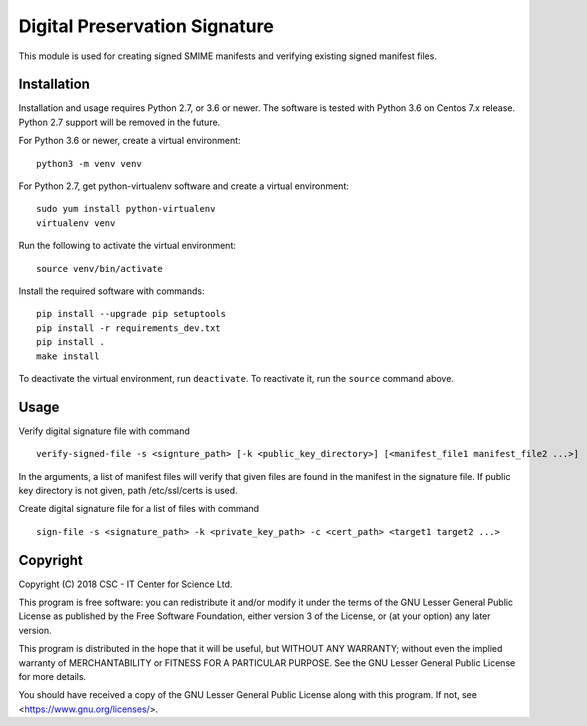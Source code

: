 Digital Preservation Signature
==============================
This module is used for creating signed SMIME manifests and verifying existing signed manifest files.

Installation
------------

Installation and usage requires Python 2.7, or 3.6 or newer.
The software is tested with Python 3.6 on Centos 7.x release. Python 2.7 support will be removed in the future.

For Python 3.6 or newer, create a virtual environment::
    
    python3 -m venv venv

For Python 2.7, get python-virtualenv software and create a virtual environment::

    sudo yum install python-virtualenv
    virtualenv venv

Run the following to activate the virtual environment::

    source venv/bin/activate

Install the required software with commands::

    pip install --upgrade pip setuptools
    pip install -r requirements_dev.txt
    pip install .
    make install

To deactivate the virtual environment, run ``deactivate``.
To reactivate it, run the ``source`` command above.

Usage
-----
Verify digital signature file with command ::

    verify-signed-file -s <signture_path> [-k <public_key_directory>] [<manifest_file1 manifest_file2 ...>]

In the arguments, a list of manifest files will verify that given files are found in the manifest in the signature file.
If public key directory is not given, path /etc/ssl/certs is used.

Create digital signature file for a list of files with command ::

    sign-file -s <signature_path> -k <private_key_path> -c <cert_path> <target1 target2 ...>

Copyright
---------
Copyright (C) 2018 CSC - IT Center for Science Ltd.

This program is free software: you can redistribute it and/or modify it under
the terms of the GNU Lesser General Public License as published by the Free
Software Foundation, either version 3 of the License, or (at your option) any
later version.

This program is distributed in the hope that it will be useful, but WITHOUT ANY
WARRANTY; without even the implied warranty of MERCHANTABILITY or FITNESS FOR A
PARTICULAR PURPOSE. See the GNU Lesser General Public License for more details.

You should have received a copy of the GNU Lesser General Public License along
with this program. If not, see <https://www.gnu.org/licenses/>.
